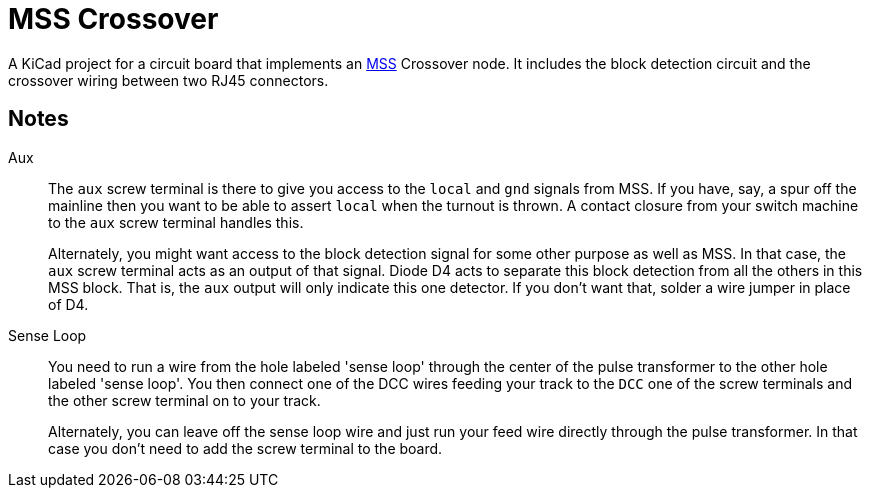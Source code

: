 = MSS Crossover

A KiCad project for a circuit board that implements an
https://www.modularsignalsystem.info/index.html[MSS] Crossover node.
It includes the block detection circuit and the crossover wiring
between two RJ45 connectors.

== Notes

Aux::
The ``aux`` screw terminal is there to give you access to the
``local`` and ``gnd`` signals from MSS.  If you have, say, a spur off
the mainline then you want to be able to assert ``local`` when the
turnout is thrown.  A contact closure from your switch machine to the
``aux`` screw terminal handles this.
+
Alternately, you might want access to the block detection signal for
some other purpose as well as MSS.  In that case, the ``aux`` screw
terminal acts as an output of that signal.  Diode D4 acts to separate
this block detection from all the others in this MSS block.  That is,
the ``aux`` output will only indicate this one detector.  If you don't
want that, solder a wire jumper in place of D4.
+
Sense Loop::
You need to run a wire from the hole labeled 'sense loop' through the
center of the pulse transformer to the other hole labeled 'sense
loop'.  You then connect one of the DCC wires feeding your track to
the ``DCC`` one of the screw terminals and the other screw terminal on
to your track.
+
Alternately, you can leave off the sense loop wire and just run your feed
wire directly through the pulse transformer.  In that case you don't
need to add the screw terminal to the board.

